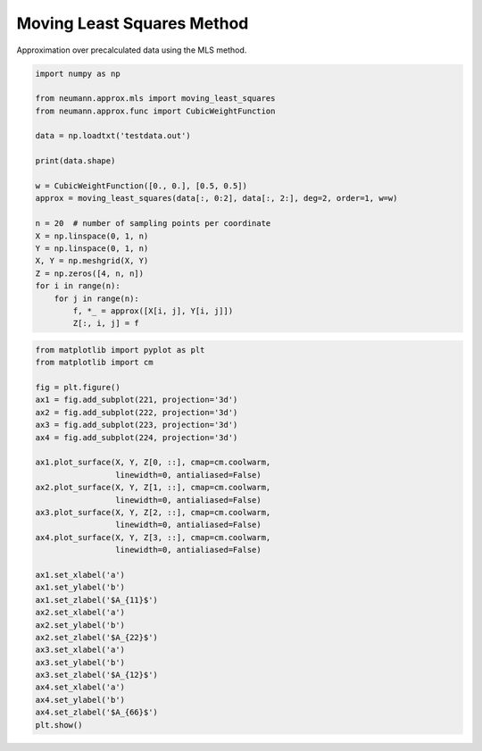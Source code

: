 
.. DO NOT EDIT.
.. THIS FILE WAS AUTOMATICALLY GENERATED BY SPHINX-GALLERY.
.. TO MAKE CHANGES, EDIT THE SOURCE PYTHON FILE:
.. "auto_examples\plot_0_mls.py"
.. LINE NUMBERS ARE GIVEN BELOW.

.. only:: html

    .. note::
        :class: sphx-glr-download-link-note

        Click :ref:`here <sphx_glr_download_auto_examples_plot_0_mls.py>`
        to download the full example code

.. rst-class:: sphx-glr-example-title

.. _sphx_glr_auto_examples_plot_0_mls.py:


Moving Least Squares Method
===========================

Approximation over precalculated data using the MLS method.

.. GENERATED FROM PYTHON SOURCE LINES 9-31

.. code-block:: default

    import numpy as np

    from neumann.approx.mls import moving_least_squares
    from neumann.approx.func import CubicWeightFunction

    data = np.loadtxt('testdata.out')

    print(data.shape)

    w = CubicWeightFunction([0., 0.], [0.5, 0.5])
    approx = moving_least_squares(data[:, 0:2], data[:, 2:], deg=2, order=1, w=w)

    n = 20  # number of sampling points per coordinate
    X = np.linspace(0, 1, n)
    Y = np.linspace(0, 1, n)
    X, Y = np.meshgrid(X, Y)
    Z = np.zeros([4, n, n])
    for i in range(n):
        for j in range(n):
            f, *_ = approx([X[i, j], Y[i, j]])
            Z[:, i, j] = f





.. rst-class:: sphx-glr-script-out

 .. code-block:: none

    (102, 6)




.. GENERATED FROM PYTHON SOURCE LINES 32-65

.. code-block:: default

    from matplotlib import pyplot as plt
    from matplotlib import cm

    fig = plt.figure()
    ax1 = fig.add_subplot(221, projection='3d')
    ax2 = fig.add_subplot(222, projection='3d')
    ax3 = fig.add_subplot(223, projection='3d')
    ax4 = fig.add_subplot(224, projection='3d')

    ax1.plot_surface(X, Y, Z[0, ::], cmap=cm.coolwarm,
                     linewidth=0, antialiased=False)
    ax2.plot_surface(X, Y, Z[1, ::], cmap=cm.coolwarm,
                     linewidth=0, antialiased=False)
    ax3.plot_surface(X, Y, Z[2, ::], cmap=cm.coolwarm,
                     linewidth=0, antialiased=False)
    ax4.plot_surface(X, Y, Z[3, ::], cmap=cm.coolwarm,
                     linewidth=0, antialiased=False)

    ax1.set_xlabel('a')
    ax1.set_ylabel('b')
    ax1.set_zlabel('$A_{11}$')
    ax2.set_xlabel('a')
    ax2.set_ylabel('b')
    ax2.set_zlabel('$A_{22}$')
    ax3.set_xlabel('a')
    ax3.set_ylabel('b')
    ax3.set_zlabel('$A_{12}$')
    ax4.set_xlabel('a')
    ax4.set_ylabel('b')
    ax4.set_zlabel('$A_{66}$')
    plt.show()





.. image-sg:: /auto_examples/images/sphx_glr_plot_0_mls_001.png
   :alt: plot 0 mls
   :srcset: /auto_examples/images/sphx_glr_plot_0_mls_001.png
   :class: sphx-glr-single-img






.. rst-class:: sphx-glr-timing

   **Total running time of the script:** ( 0 minutes  9.042 seconds)


.. _sphx_glr_download_auto_examples_plot_0_mls.py:

.. only:: html

  .. container:: sphx-glr-footer sphx-glr-footer-example


    .. container:: sphx-glr-download sphx-glr-download-python

      :download:`Download Python source code: plot_0_mls.py <plot_0_mls.py>`

    .. container:: sphx-glr-download sphx-glr-download-jupyter

      :download:`Download Jupyter notebook: plot_0_mls.ipynb <plot_0_mls.ipynb>`


.. only:: html

 .. rst-class:: sphx-glr-signature

    `Gallery generated by Sphinx-Gallery <https://sphinx-gallery.github.io>`_
